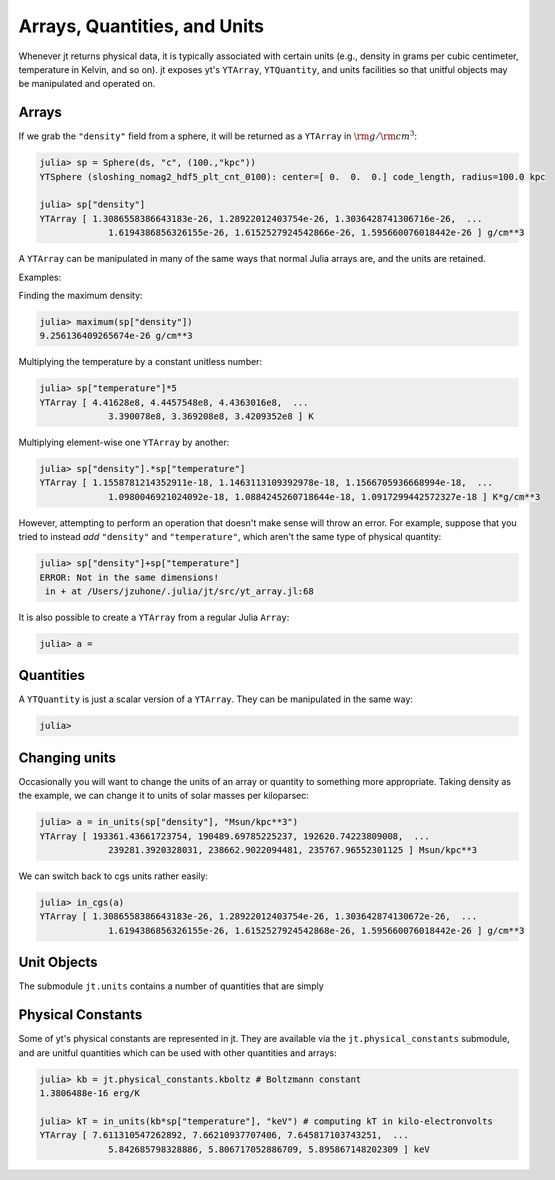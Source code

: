 Arrays, Quantities, and Units
=============================

Whenever jt returns physical data, it is typically associated with certain units (e.g., density in grams per
cubic centimeter, temperature in Kelvin, and so on). jt exposes yt's ``YTArray``, ``YTQuantity``, and units
facilities so that unitful objects may be manipulated and operated on.

Arrays
------

If we grab the ``"density"`` field from a sphere, it will be returned as a ``YTArray`` in :math:`\rm{g}/\rm{cm}^3`:

.. code-block:: julia

    julia> sp = Sphere(ds, "c", (100.,"kpc"))
    YTSphere (sloshing_nomag2_hdf5_plt_cnt_0100): center=[ 0.  0.  0.] code_length, radius=100.0 kpc

    julia> sp["density"]
    YTArray [ 1.3086558386643183e-26, 1.28922012403754e-26, 1.3036428741306716e-26,  ...
	         1.6194386856326155e-26, 1.6152527924542866e-26, 1.595660076018442e-26 ] g/cm**3

A ``YTArray`` can be manipulated in many of the same ways that normal Julia arrays are, and the units are retained.

Examples:

Finding the maximum density:

.. code-block:: julia

    julia> maximum(sp["density"])
    9.256136409265674e-26 g/cm**3

Multiplying the temperature by a constant unitless number:

.. code-block:: julia

    julia> sp["temperature"]*5
    YTArray [ 4.41628e8, 4.4457548e8, 4.4363016e8,  ...
	         3.390078e8, 3.369208e8, 3.4209352e8 ] K

Multiplying element-wise one ``YTArray`` by another:

.. code-block:: julia

    julia> sp["density"].*sp["temperature"]
    YTArray [ 1.1558781214352911e-18, 1.1463113109392978e-18, 1.1566705936668994e-18,  ...
	         1.0980046921024092e-18, 1.0884245260718644e-18, 1.0917299442572327e-18 ] K*g/cm**3

However, attempting to perform an operation that doesn't make sense will throw an error. For example, suppose that
you tried to instead `add` ``"density"`` and ``"temperature"``, which aren't the same type of physical quantity:

.. code-block:: julia

    julia> sp["density"]+sp["temperature"]
    ERROR: Not in the same dimensions!
     in + at /Users/jzuhone/.julia/jt/src/yt_array.jl:68

It is also possible to create a ``YTArray`` from a regular Julia ``Array``:

.. code-block:: julia

    julia> a =
Quantities
----------

A ``YTQuantity`` is just a scalar version of a ``YTArray``. They can be manipulated in the same way:

.. code-block:: julia

    julia>

Changing units
--------------

Occasionally you will want to change the units of an array or quantity to something more appropriate. Taking density
as the example, we can change it to units of solar masses per kiloparsec:

.. code-block:: julia

    julia> a = in_units(sp["density"], "Msun/kpc**3")
    YTArray [ 193361.43661723754, 190489.69785225237, 192620.74223809008,  ...
	         239281.3920328031, 238662.9022094481, 235767.96552301125 ] Msun/kpc**3

We can switch back to cgs units rather easily:

.. code-block:: julia

    julia> in_cgs(a)
    YTArray [ 1.3086558386643183e-26, 1.28922012403754e-26, 1.303642874130672e-26,  ...
	         1.6194386856326155e-26, 1.6152527924542868e-26, 1.595660076018442e-26 ] g/cm**3

Unit Objects
------------

The submodule ``jt.units`` contains a number of quantities that are simply

Physical Constants
------------------

Some of yt's physical constants are represented in jt. They are available via the ``jt.physical_constants``
submodule, and are unitful quantities which can be used with other quantities and arrays:

.. code-block:: julia

    julia> kb = jt.physical_constants.kboltz # Boltzmann constant
    1.3806488e-16 erg/K

    julia> kT = in_units(kb*sp["temperature"], "keV") # computing kT in kilo-electronvolts
    YTArray [ 7.611310547262892, 7.66210937707406, 7.645817103743251,  ...
	         5.842685798328886, 5.806717052886709, 5.895867148202309 ] keV
